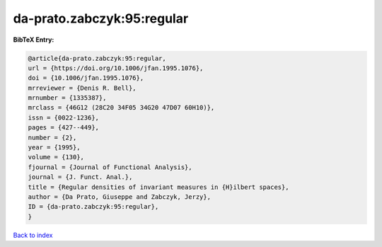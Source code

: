 da-prato.zabczyk:95:regular
===========================

.. :cite:t:`da-prato.zabczyk:95:regular`

.. bibliography:: ../../All.bib

**BibTeX Entry:**

.. code-block:: bibtex

   @article{da-prato.zabczyk:95:regular,
   url = {https://doi.org/10.1006/jfan.1995.1076},
   doi = {10.1006/jfan.1995.1076},
   mrreviewer = {Denis R. Bell},
   mrnumber = {1335387},
   mrclass = {46G12 (28C20 34F05 34G20 47D07 60H10)},
   issn = {0022-1236},
   pages = {427--449},
   number = {2},
   year = {1995},
   volume = {130},
   fjournal = {Journal of Functional Analysis},
   journal = {J. Funct. Anal.},
   title = {Regular densities of invariant measures in {H}ilbert spaces},
   author = {Da Prato, Giuseppe and Zabczyk, Jerzy},
   ID = {da-prato.zabczyk:95:regular},
   }

`Back to index <../index>`_

